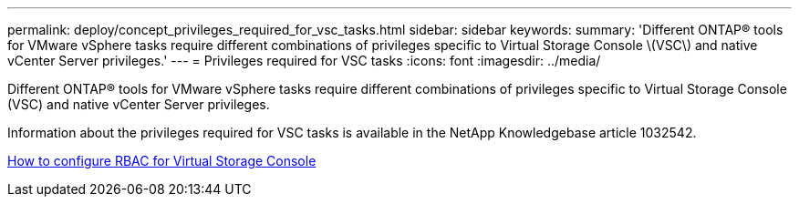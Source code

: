 ---
permalink: deploy/concept_privileges_required_for_vsc_tasks.html
sidebar: sidebar
keywords: 
summary: 'Different ONTAP® tools for VMware vSphere tasks require different combinations of privileges specific to Virtual Storage Console \(VSC\) and native vCenter Server privileges.'
---
= Privileges required for VSC tasks
:icons: font
:imagesdir: ../media/

[.lead]
Different ONTAP® tools for VMware vSphere tasks require different combinations of privileges specific to Virtual Storage Console (VSC) and native vCenter Server privileges.

Information about the privileges required for VSC tasks is available in the NetApp Knowledgebase article 1032542.

https://kb.netapp.com/Advice_and_Troubleshooting/Data_Storage_Software/Virtual_Storage_Console_for_VMware_vSphere/How_to_configure_RBAC_for_Virtual_Storage_Console[How to configure RBAC for Virtual Storage Console]
